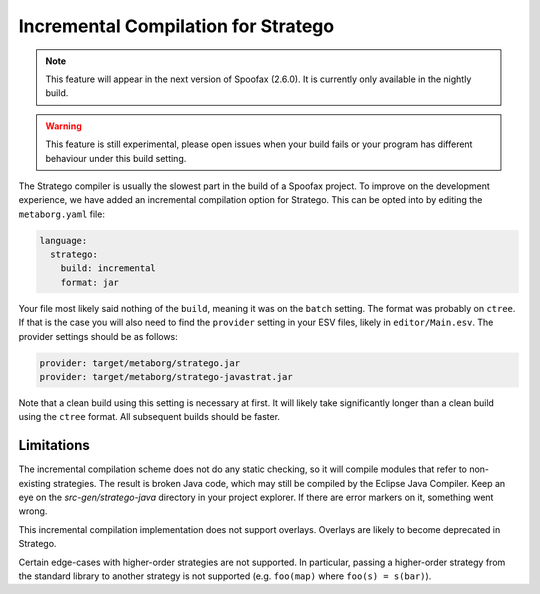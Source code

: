 Incremental Compilation for Stratego
------------------------------------

.. note :: This feature will appear in the next version of Spoofax (2.6.0). It is currently only available in the nightly build. 

.. warning :: This feature is still experimental, please open issues when your build fails or your program has different behaviour under this build setting.

The Stratego compiler is usually the slowest part in the build of a Spoofax project. To improve on the development experience, we have added an incremental compilation option for Stratego. This can be opted into by editing the ``metaborg.yaml`` file:

.. code:: yaml

  language:
    stratego:
      build: incremental
      format: jar

Your file most likely said nothing of the ``build``, meaning it was on the ``batch`` setting. The format was probably on ``ctree``. If that is the case you will also need to find the ``provider`` setting in your ESV files, likely in ``editor/Main.esv``. The provider settings should be as follows:

.. code:: esv

	provider: target/metaborg/stratego.jar
	provider: target/metaborg/stratego-javastrat.jar

Note that a clean build using this setting is necessary at first. It will likely take significantly longer than a clean build using the ``ctree`` format. All subsequent builds should be faster. 

Limitations
~~~~~~~~~~~

The incremental compilation scheme does not do any static checking, so it will compile modules that refer to non-existing strategies. The result is broken Java code, which may still be compiled by the Eclipse Java Compiler. Keep an eye on the `src-gen/stratego-java` directory in your project explorer. If there are error markers on it, something went wrong.

This incremental compilation implementation does not support overlays. Overlays are likely to become deprecated in Stratego. 

Certain edge-cases with higher-order strategies are not supported. In particular, passing a higher-order strategy from the standard library to another strategy is not supported (e.g. ``foo(map)`` where ``foo(s) = s(bar)``). 